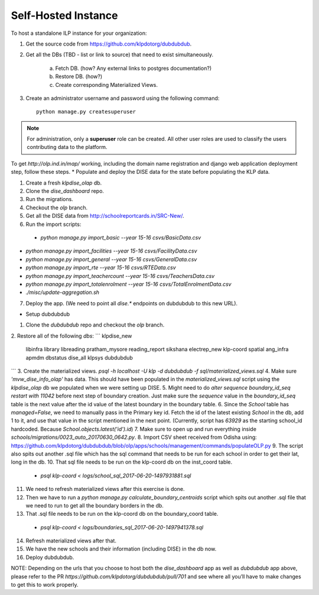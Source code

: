 Self-Hosted Instance
=====================

To host a standalone ILP instance for your organization:

1. Get the source code from https://github.com/klpdotorg/dubdubdub.
2. Get all the DBs (TBD - list or link to source) that need to exist simultaneously.

    a. Fetch DB. (how? Any external links to postgres documentation?)
    b. Restore DB. (how?)
    c. Create corresponding Materialized Views.

3. Create an administrator username and password using the following command: ::

    python manage.py createsuperuser

.. note::
 
   For administration, only a **superuser** role can be created. All other user roles are used to classify the users contributing data to the platform.

.. todo::

    How to create CNAME or domain URL or URL redirect to this server?

    Any recommended nomenclature for the URL?

To get `http://olp.ind.in/map/` working, including the domain name registration and django web application deployment step, follow these steps.
* Populate and deploy the DISE data for the state before populating the KLP data.

1. Create a fresh `klpdise_olap` db.
2. Clone the `dise_dashboard` repo.
3. Run the migrations.
4. Checkout the `olp` branch.
5. Get all the DISE data from http://schoolreportcards.in/SRC-New/.
6. Run the import scripts:
 - `python manage.py import_basic --year 15-16 csvs/BasicData.csv`
- `python manage.py import_facilities --year 15-16 csvs/FacilityData.csv`
- `python manage.py import_general --year 15-16 csvs/GeneralData.csv`
- `python manage.py import_rte --year 15-16 csvs/RTEData.csv`
- `python manage.py import_teachercount --year 15-16 csvs/TeachersData.csv`
- `python manage.py import_totalenrolment --year 15-16 csvs/TotalEnrolmentData.csv`
- `./misc/update-aggregation.sh`
7. Deploy the app. (We need to point all `dise.*` endpoints on dubdubdub to this new URL).

* Setup dubdubdub

1. Clone the `dubdubdub` repo and checkout the `olp` branch.
2. Restore all of the following `dbs`:
``` klpdise_new
 libinfra
 library
 libreading
 pratham_mysore
 reading_report
 sikshana
 electrep_new
 klp-coord
 spatial
 ang_infra
 apmdm
 dbstatus
 dise_all
 klpsys
 dubdubdub
```
3. Create the materialized views. `psql -h localhost -U klp -d dubdubdub -f sql/materialized_views.sql`
4. Make sure `'mvw_dise_info_olap'` has data. This should have been populated in the `materialized_views.sql` script using the `klpdise_olap` db we populated when we were setting up DISE.
5. Might need to do `alter sequence boundary_id_seq restart with 11042` before next step of boundary creation. Just make sure the `sequence` value in the `boundary_id_seq` table is the next value after the id value of the latest boundary in the boundary table.
6. Since the `School` table has `managed=False`, we need to manually pass in the Primary key id. Fetch the id of the latest existing `School` in the db, add 1 to it, and use that value in the script mentioned in the next point. (Currently, script has `63929` as the starting school_id hardcoded. Because `School.objects.latest('id').id`)
7. Make sure to open up and run everything inside `schools/migrations/0023_auto_20170630_0642.py`.
8. Import CSV sheet received from Odisha using: https://github.com/klpdotorg/dubdubdub/blob/olp/apps/schools/management/commands/populateOLP.py
9. The script also spits out another .sql file which has the sql command that needs to be run for each school in order to get their lat, long in the db.
10. That sql file needs to be run on the klp-coord db on the inst_coord table.
 - `psql klp-coord < logs/school_sql_2017-06-20-1497931881.sql`
11. We need to refresh materialized views after this exercise is done.
12. Then we have to run a `python manage.py calculate_boundary_centroids` script which spits out another .sql file that we need to run to get all the boundary borders in the db.
13. That .sql file needs to be run on the klp-coord db on the boundary_coord table.
 - `psql klp-coord < logs/boundaries_sql_2017-06-20-1497941378.sql`
14. Refresh materialized views after that.
15. We have the new schools and their information (including DISE) in the db now.
16. Deploy dubdubdub.

NOTE: Depending on the urls that you choose to host both the `dise_dashboard` app as well as `dubdubdub` app above, please refer to the PR `https://github.com/klpdotorg/dubdubdub/pull/701` and see where all you’ll have to make changes to get this to work properly.
